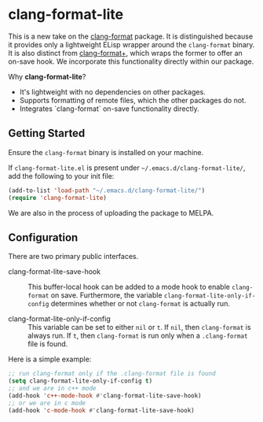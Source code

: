 * clang-format-lite

This is a new take on the [[https://melpa.org/#/clang-format][clang-format]] package. It is distinguished because it provides only
a lightweight ELisp wrapper around the ~clang-format~ binary. It is also distinct from
[[https://github.com/SavchenkoValeriy/emacs-clang-format-plus][clang-format+]], which wraps the former to offer an on-save hook. We incorporate this
functionality directly within our package.

Why *clang-format-lite*?
- It's lightweight with no dependencies on other packages.
- Supports formatting of remote files, which the other packages do not.
- Integrates `clang-format` on-save functionality directly.

** Getting Started

Ensure the =clang-format= binary is installed on your machine.

If =clang-format-lite.el= is present under =~/.emacs.d/clang-format-lite/=,
add the following to your init file:

#+BEGIN_SRC emacs-lisp
(add-to-list 'load-path "~/.emacs.d/clang-format-lite/")
(require 'clang-format-lite)
#+END_SRC

We are also in the process of uploading the package to MELPA.

** Configuration

There are two primary public interfaces.

- clang-format-lite-save-hook :: This buffer-local hook can be added to a mode hook
  to enable =clang-format= on save.
  Furthermore, the variable =clang-format-lite-only-if-config= determines whether or not 
  =clang-format= is actually run.

- clang-format-lite-only-if-config :: This variable can be set to either =nil= or =t=.
  If =nil=, then =clang-format= is always run.
  If =t=, then =clang-format= is run only when a =.clang-format= file is found.

Here is a simple example:
#+BEGIN_SRC emacs-lisp
;; run clang-format only if the .clang-format file is found
(setq clang-format-lite-only-if-config t)
;; and we are in c++ mode
(add-hook 'c++-mode-hook #'clang-format-lite-save-hook)
;; or we are in c mode
(add-hook 'c-mode-hook #'clang-format-lite-save-hook)
#+END_SRC
